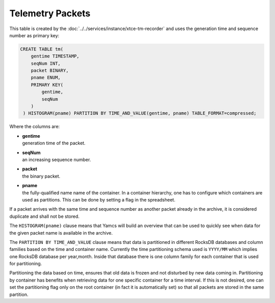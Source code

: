 Telemetry Packets
=================

This table is created by the :doc:`../../services/instance/xtce-tm-recorder` and uses the generation time and sequence number as primary key:

.. code-block:: text

    CREATE TABLE tm(
        gentime TIMESTAMP,
        seqNum INT,
        packet BINARY,
        pname ENUM,
        PRIMARY KEY(
            gentime,
            seqNum
        )
     ) HISTOGRAM(pname) PARTITION BY TIME_AND_VALUE(gentime, pname) TABLE_FORMAT=compressed;

Where the columns are:

* | **gentime**
  | generation time of the packet.
* | **seqNum**
  | an increasing sequence number.
* | **packet**
  | the binary packet.
* | **pname**
  | the fully-qualified name name of the container. In a container hierarchy, one has to configure which containers are used as partitions. This can be done by setting a flag in the spreadsheet.

If a packet arrives with the same time and sequence number as another packet already in the archive, it is considered duplicate and shall not be stored.

The ``HISTOGRAM(pname)`` clause means that Yamcs will build an overview that can be used to quickly see when data for the given packet name is available in the archive.

The ``PARTITION BY TIME_AND_VALUE`` clause means that data is partitioned in different RocksDB databases and column families based on the time and container name. Currently the time partitioning schema used is ``YYYY/MM`` which implies one RocksDB database per year,month. Inside that database there is one column family for each container that is used for partitioning.

Partitioning the data based on time, ensures that old data is frozen and not disturbed by new data coming in. Partitioning by container has benefits when retrieving data for one specific container for a time interval. If this is not desired, one can set the partitioning flag only on the root container (in fact it is automatically set) so that all packets are stored in the same partition.
